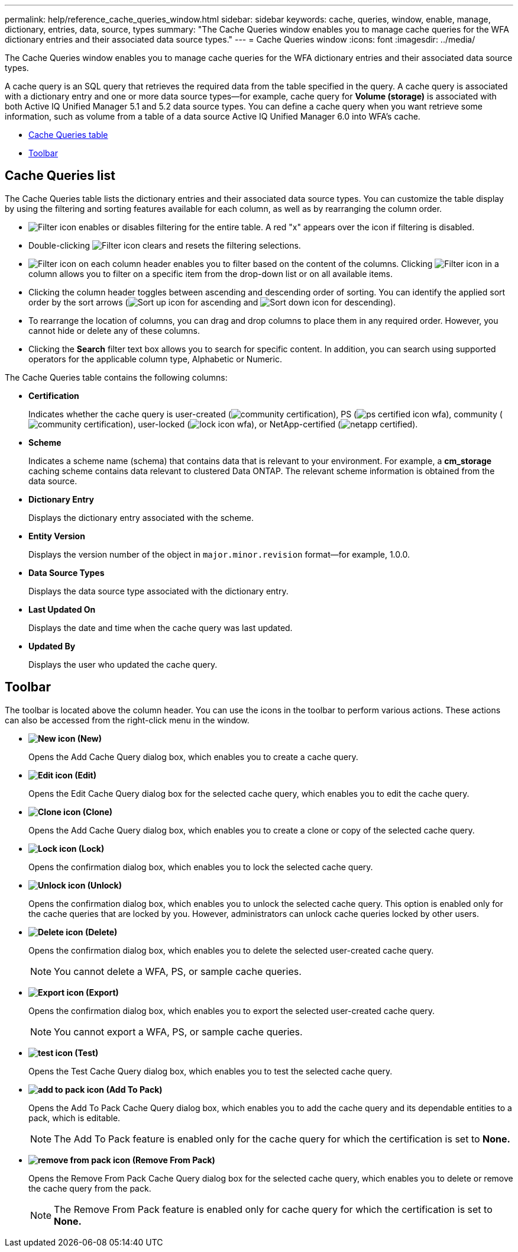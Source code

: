 ---
permalink: help/reference_cache_queries_window.html
sidebar: sidebar
keywords: cache, queries, window, enable, manage, dictionary, entries, data, source, types
summary: "The Cache Queries window enables you to manage cache queries for the WFA dictionary entries and their associated data source types."
---
= Cache Queries window
:icons: font
:imagesdir: ../media/

[.lead]
The Cache Queries window enables you to manage cache queries for the WFA dictionary entries and their associated data source types.

A cache query is an SQL query that retrieves the required data from the table specified in the query. A cache query is associated with a dictionary entry and one or more data source types--for example, cache query for *Volume (storage)* is associated with both Active IQ Unified Manager 5.1 and 5.2 data source types. You can define a cache query when you want retrieve some information, such as volume from a table of a data source Active IQ Unified Manager 6.0 into WFA's cache.

* <<SECTION_EACB13D7EB7B44F6B66845CD75CAFE0E,Cache Queries table>>
* <<SECTION_819274C0AB2341B0915167A78A41F1D8,Toolbar>>

== Cache Queries list

The Cache Queries table lists the dictionary entries and their associated data source types. You can customize the table display by using the filtering and sorting features available for each column, as well as by rearranging the column order.

* image:../media/filter_icon_wfa.gif[Filter icon] enables or disables filtering for the entire table. A red "x" appears over the icon if filtering is disabled.
* Double-clicking image:../media/filter_icon_wfa.gif[Filter icon] clears and resets the filtering selections.
* image:../media/wfa_filter_icon.gif[Filter icon] on each column header enables you to filter based on the content of the columns. Clicking image:../media/wfa_filter_icon.gif[Filter icon] in a column allows you to filter on a specific item from the drop-down list or on all available items.
* Clicking the column header toggles between ascending and descending order of sorting. You can identify the applied sort order by the sort arrows (image:../media/wfa_sortarrow_up_icon.gif[Sort up icon] for ascending and image:../media/wfa_sortarrow_down_icon.gif[Sort down icon] for descending).
* To rearrange the location of columns, you can drag and drop columns to place them in any required order. However, you cannot hide or delete any of these columns.
* Clicking the *Search* filter text box allows you to search for specific content. In addition, you can search using supported operators for the applicable column type, Alphabetic or Numeric.

The Cache Queries table contains the following columns:

* *Certification*
+
Indicates whether the cache query is user-created (image:../media/community_certification.gif[]), PS (image:../media/ps_certified_icon_wfa.gif[]), community (image:../media/community_certification.gif[]), user-locked (image:../media/lock_icon_wfa.gif[]), or NetApp-certified (image:../media/netapp_certified.gif[]).

* *Scheme*
+
Indicates a scheme name (schema) that contains data that is relevant to your environment. For example, a *cm_storage* caching scheme contains data relevant to clustered Data ONTAP. The relevant scheme information is obtained from the data source.

* *Dictionary Entry*
+
Displays the dictionary entry associated with the scheme.

* *Entity Version*
+
Displays the version number of the object in `major.minor.revision` format--for example, 1.0.0.

* *Data Source Types*
+
Displays the data source type associated with the dictionary entry.

* *Last Updated On*
+
Displays the date and time when the cache query was last updated.

* *Updated By*
+
Displays the user who updated the cache query.

== Toolbar

The toolbar is located above the column header. You can use the icons in the toolbar to perform various actions. These actions can also be accessed from the right-click menu in the window.

* *image:../media/new_wfa_icon.gif[New icon] (New)*
+
Opens the Add Cache Query dialog box, which enables you to create a cache query.

* *image:../media/edit_wfa_icon.gif[Edit icon] (Edit)*
+
Opens the Edit Cache Query dialog box for the selected cache query, which enables you to edit the cache query.

* *image:../media/clone_wfa_icon.gif[Clone icon] (Clone)*
+
Opens the Add Cache Query dialog box, which enables you to create a clone or copy of the selected cache query.

* *image:../media/lock_wfa_icon.gif[Lock icon] (Lock)*
+
Opens the confirmation dialog box, which enables you to lock the selected cache query.

* *image:../media/unlock_wfa_icon.gif[Unlock icon] (Unlock)*
+
Opens the confirmation dialog box, which enables you to unlock the selected cache query. This option is enabled only for the cache queries that are locked by you. However, administrators can unlock cache queries locked by other users.

* *image:../media/delete_wfa_icon.gif[Delete icon] (Delete)*
+
Opens the confirmation dialog box, which enables you to delete the selected user-created cache query.
+
NOTE: You cannot delete a WFA, PS, or sample cache queries.

* *image:../media/export_wfa_icon.gif[Export icon] (Export)*
+
Opens the confirmation dialog box, which enables you to export the selected user-created cache query.
+
NOTE: You cannot export a WFA, PS, or sample cache queries.

* *image:../media/test_wfa_icon.gif[test icon] (Test)*
+
Opens the Test Cache Query dialog box, which enables you to test the selected cache query.

* *image:../media/add_to_pack.png[add to pack icon] (Add To Pack)*
+
Opens the Add To Pack Cache Query dialog box, which enables you to add the cache query and its dependable entities to a pack, which is editable.
+
NOTE: The Add To Pack feature is enabled only for the cache query for which the certification is set to *None.*

* *image:../media/remove_from_pack.png[remove from pack icon] (Remove From Pack)*
+
Opens the Remove From Pack Cache Query dialog box for the selected cache query, which enables you to delete or remove the cache query from the pack.
+
NOTE: The Remove From Pack feature is enabled only for cache query for which the certification is set to *None.*
